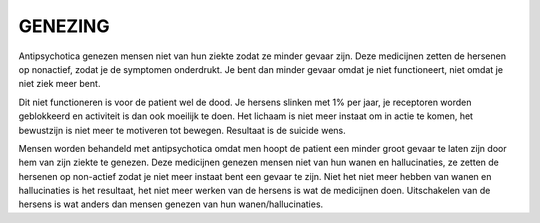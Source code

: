 GENEZING
########

Antipsychotica genezen mensen niet van hun ziekte zodat ze minder gevaar zijn. Deze medicijnen zetten de hersenen op nonactief, zodat 
je de symptomen onderdrukt. Je bent dan minder gevaar omdat je niet functioneert, niet omdat je niet ziek meer bent.

Dit niet functioneren is voor de patient wel de dood. Je hersens slinken met 1% per jaar, je receptoren worden geblokkeerd en 
activiteit is dan ook moeilijk te doen. Het lichaam is niet meer instaat om in actie te komen, het bewustzijn is niet meer 
te motiveren tot bewegen. Resultaat is de suicide wens.

Mensen worden behandeld met antipsychotica omdat men hoopt de patient een minder groot gevaar te laten zijn door hem van zijn ziekte te genezen.
Deze medicijnen genezen mensen niet van hun wanen en hallucinaties, ze zetten de hersenen op non-actief zodat je niet meer instaat bent een 
gevaar te zijn. Niet het niet meer hebben van wanen en hallucinaties is het resultaat, het niet meer werken van de hersens is wat 
de medicijnen doen. Uitschakelen van de hersens is wat anders dan mensen genezen van hun wanen/hallucinaties.
